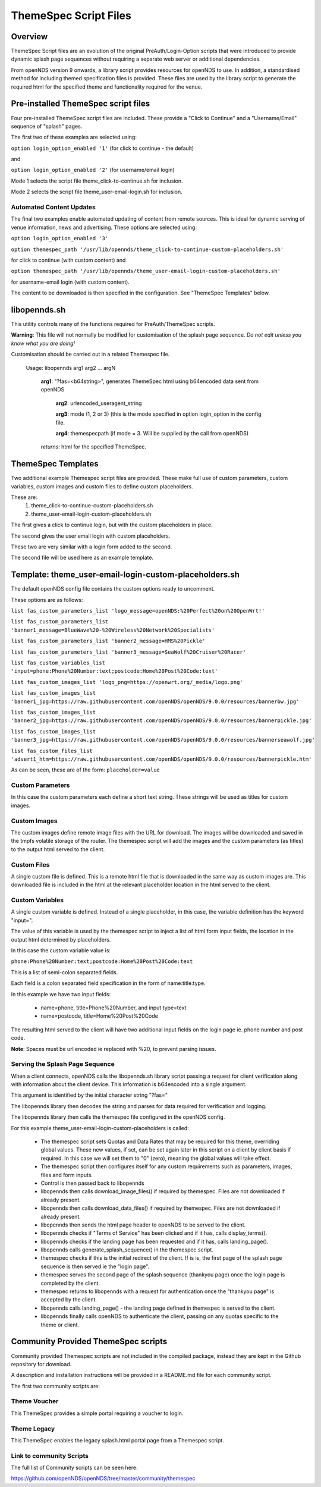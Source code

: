 ThemeSpec Script Files
######################

Overview
********
ThemeSpec Script files are an evolution of the original PreAuth/Login-Option scripts that were introduced to provide dynamic splash page sequences without requiring a separate web server or additional dependencies.

From openNDS version 9 onwards, a library script provides resources for openNDS to use. In addition, a standardised method for including themed specification files is provided. These files are used by the library script to generate the required html for the specified theme and functionality required for the venue.

Pre-installed ThemeSpec script files
************************************

Four pre-installed ThemeSpec script files are included. These provide a "Click to Continue" and a "Username/Email" sequence of "splash" pages.

The first two of these examples are selected using:

``option login_option_enabled '1'`` (for click to continue - the default)

and

``option login_option_enabled '2'`` (for username/email login)

Mode 1 selects the script file theme_click-to-continue.sh for inclusion.

Mode 2 selects the script file theme_user-email-login.sh for inclusion.

Automated Content Updates
-------------------------

The final two examples enable automated updating of content from remote sources. This is ideal for dynamic serving of venue information, news and advertising. These options are selected using:

``option login_option_enabled '3'``

``option themespec_path '/usr/lib/opennds/theme_click-to-continue-custom-placeholders.sh'``

for click to continue (with custom content) and

``option themespec_path '/usr/lib/opennds/theme_user-email-login-custom-placeholders.sh'``

for username-email login (with custom content).

The content to be downloaded is then specified in the configuration. See "ThemeSpec Templates" below.

libopennds.sh
*************
This utility controls many of the functions required for PreAuth/ThemeSpec scripts.

**Warning**: This file will not normally be modified for customisation of the splash page sequence. *Do not edit unless you know what you are doing!*

Customisation should be carried out in a related Themespec file.

  Usage: libopennds arg1 arg2 ... argN

    **arg1**: "?fas=<b64string>", generates ThemeSpec html using b64encoded data sent from openNDS

        **arg2**: urlencoded_useragent_string

        **arg3**: mode (1, 2 or 3) (this is the mode specified in option login_option in the config file.

        **arg4**: themespecpath (if mode = 3. Will be supplied by the call from openNDS)


    *returns*: html for the specified ThemeSpec.

ThemeSpec Templates
*******************

Two additional example Themespec script files are provided. These make full use of custom parameters, custom variables, custom images and custom files to define custom placeholders.

These are:
 1. theme_click-to-continue-custom-placeholders.sh
 2. theme_user-email-login-custom-placeholders.sh

The first gives a click to continue login, but with the custom placeholders in place.

The second gives the user email login with custom placeholders.

These two are very similar with a login form added to the second.

The second file will be used here as an example template.

Template: theme_user-email-login-custom-placeholders.sh
*******************************************************

The default openNDS config file contains the custom options ready to uncomment.

These options are as follows:

``list fas_custom_parameters_list 'logo_message=openNDS:%20Perfect%20on%20OpenWrt!'``

``list fas_custom_parameters_list 'banner1_message=BlueWave%20-%20Wireless%20Network%20Specialists'``

``list fas_custom_parameters_list 'banner2_message=HMS%20Pickle'``

``list fas_custom_parameters_list 'banner3_message=SeaWolf%20Cruiser%20Racer'``

``list fas_custom_variables_list 'input=phone:Phone%20Number:text;postcode:Home%20Post%20Code:text'``

``list fas_custom_images_list 'logo_png=https://openwrt.org/_media/logo.png'``

``list fas_custom_images_list 'banner1_jpg=https://raw.githubusercontent.com/openNDS/openNDS/9.0.0/resources/bannerbw.jpg'``

``list fas_custom_images_list 'banner2_jpg=https://raw.githubusercontent.com/openNDS/openNDS/9.0.0/resources/bannerpickle.jpg'``

``list fas_custom_images_list 'banner3_jpg=https://raw.githubusercontent.com/openNDS/openNDS/9.0.0/resources/bannerseawolf.jpg'``

``list fas_custom_files_list 'advert1_htm=https://raw.githubusercontent.com/openNDS/openNDS/9.0.0/resources/bannerpickle.htm'``

As can be seen, these are of the form: ``placeholder=value``

Custom Parameters
-----------------
In this case the custom parameters each define a short text string.
These strings will be used as titles for custom images.

Custom Images
-------------
The custom images define remote image files with the URL for download. The images will be downloaded and saved in the tmpfs volatile storage of the router. The themespec script will add the images and the custom parameters (as titles) to the output html served to the client.

Custom Files
------------
A single custom file is defined. This is a remote html file that is downloaded in the same way as custom images are. This downloaded file is included in the html at the relevant placeholder location in the html served to the client.

Custom Variables
----------------
A single custom variable is defined. Instead of a single placeholder, in this case, the variable definition has the keyword "input=".

The value of this variable is used by the themespec script to inject a list of html form input fields, the location in the output html determined by placeholders.

In this case the custom variable value is:

``phone:Phone%20Number:text;postcode:Home%20Post%20Code:text``

This is a list of semi-colon separated fields.

Each field is a colon separated field specification in the form of name:title:type.

In this example we have two input fields:

 * name=phone, title=Phone%20Number, and input type=text
 * name=postcode, title=Home%20Post%20Code

The resulting html served to the client will have two additional input fields on the login page ie. phone number and post code.

**Note**: Spaces must be url encoded ie replaced with %20, to prevent parsing issues.

Serving the Splash Page Sequence
--------------------------------
When a client connects, openNDS calls the libopennds.sh library script passing a request for client verification along with information about the client device. This information is b64encoded into a single argument.

This argument is identified by the initial character string "?fas="

The libopennds library then decodes the string and parses for data required for verification and logging.

The libopennds library then calls the themespec file configured in the openNDS config.

For this example theme_user-email-login-custom-placeholders is called:

 * The themespec script sets Quotas and Data Rates that may be required for this theme, overriding global values. These new values, if set, can be set again later in this script on a client by client basis if required. In this case we will set them to "0" (zero), meaning the global values will take effect.
 * The themespec script then configures itself for any custom requirements such as parameters, images, files and form inputs.
 * Control is then passed back to libopennds
 * libopennds then calls download_image_files() if required by themespec. Files are not downloaded if already present.
 * libopennds then calls download_data_files() if required by themespec. Files are not downloaded if already present.
 * libopennds then sends the html page header to openNDS to be served to the client.
 * libopennds checks if "Terms of Service" has been clicked and if it has, calls display_terms().
 * libopennds checks if the landing page has been requested and if it has, calls landing_page().
 * libopennds calls generate_splash_sequence() in the themespec script.
 * themespec checks if this is the initial redirect of the client. If is is, the first page of the splash page sequence is then served ie the "login page".
 * themespec serves the second page of the splash sequence (thankyou page) once the login page is completed by the client.
 * themespec returns to libopennds with a request for authentication once the "thankyou page" is accepted by the client.
 * libopennds calls landing_page() - the landing page defined in themespec is served to the client.
 * libopennds finally calls openNDS to authenticate the client, passing on any quotas specific to the theme or client.

Community Provided ThemeSpec scripts
************************************

Community provided Themespec scripts are not included in the compiled package, instead they are kept in the Github repository for download.

A description and installation instructions will be provided in a README.md file for each community script.

The first two community scripts are:

Theme Voucher
-------------
This ThemeSpec provides a simple portal requiring a voucher to login.

Theme Legacy
------------
This ThemeSpec enables the legacy splash.html portal page from a Themespec script.

Link to community Scripts
-------------------------
The full list of Community scripts can be seen here:

https://github.com/openNDS/openNDS/tree/master/community/themespec

